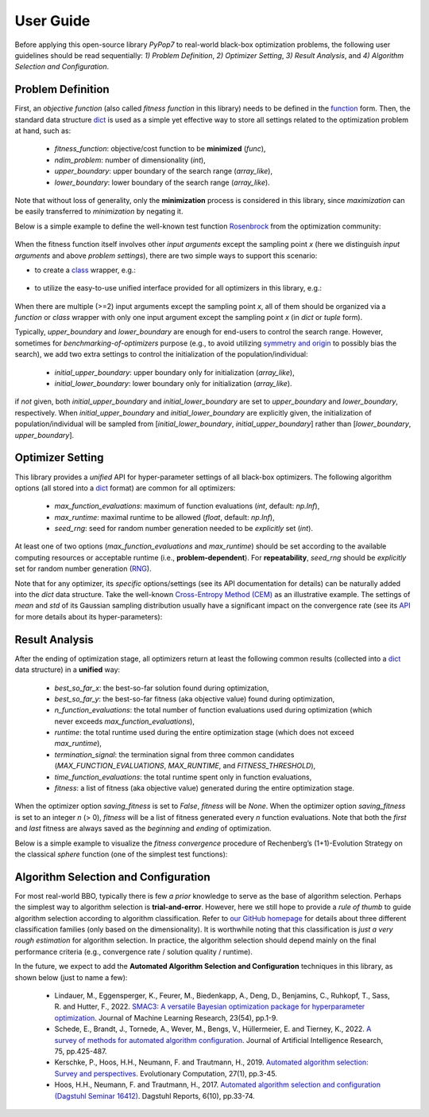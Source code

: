 User Guide
==========

Before applying this open-source library `PyPop7` to real-world black-box optimization problems, the following user
guidelines should be read sequentially: *1) Problem Definition*, *2) Optimizer Setting*, *3) Result Analysis*, and
*4) Algorithm Selection and Configuration*.

Problem Definition
------------------

First, an *objective function* (also called *fitness function* in this library) needs to be defined in the `function
<https://docs.python.org/3/reference/compound_stmts.html#function-definitions>`_ form. Then, the standard data
structure `dict <https://docs.python.org/3/tutorial/datastructures.html#dictionaries>`_ is used as a simple yet
effective way to store all settings related to the optimization problem at hand, such as:
  * `fitness_function`: objective/cost function to be **minimized** (`func`),
  * `ndim_problem`: number of dimensionality (`int`),
  * `upper_boundary`: upper boundary of the search range (`array_like`),
  * `lower_boundary`: lower boundary of the search range (`array_like`).

Note that without loss of generality, only the **minimization** process is considered in this library, since
*maximization* can be easily transferred to *minimization* by negating it.

Below is a simple example to define the well-known test function `Rosenbrock
<http://en.wikipedia.org/wiki/Rosenbrock_function>`_ from the optimization community:

    .. code-block:: python
       :linenos:

       >>> import numpy as np
       >>> def rosenbrock(x):  # define the fitness (cost/objective) function
       ...     return 100.0*np.sum(np.power(x[1:] - np.power(x[:-1], 2), 2)) + np.sum(np.power(x[:-1] - 1, 2))
       >>> ndim_problem = 1000  # define its settings
       >>> problem = {'fitness_function': rosenbrock,  # cost function
       ...            'ndim_problem': ndim_problem,  # dimension
       ...            'lower_boundary': -10.0*np.ones((ndim_problem,)),  # search boundary
       ...            'upper_boundary': 10.0*np.ones((ndim_problem,))}

When the fitness function itself involves other *input arguments* except the sampling point `x` (here we distinguish
*input arguments* and above *problem settings*), there are two simple ways to support this scenario:

* to create a `class <https://docs.python.org/3/reference/compound_stmts.html#class-definitions>`_ wrapper, e.g.:

    .. code-block:: python
       :linenos:

       >>> import numpy as np
       >>> def rosenbrock(x, arg):  # define the fitness (cost/objective) function
       ...     return arg*np.sum(np.power(x[1:] - np.power(x[:-1], 2), 2)) + np.sum(np.power(x[:-1] - 1, 2))
       >>> class Rosenbrock(object):  # build a class wrapper
       ...     def __init__(self, arg):  # arg is an extra input argument
       ...         self.arg = arg
       ...     def __call__(self, x):  # for fitness evaluation
       ...         return rosenbrock(x, self.arg)
       >>> rosen = Rosenbrock(100.0)
       >>> ndim_problem = 1000  # define its settings
       >>> problem = {'fitness_function': rosen,  # cost function
       ...            'ndim_problem': ndim_problem,  # dimension
       ...            'lower_boundary': -10.0*np.ones((ndim_problem,)),  # search boundary
       ...            'upper_boundary': 10.0*np.ones((ndim_problem,))}

* to utilize the easy-to-use unified interface provided for all optimizers in this library, e.g.:

    .. code-block:: python
       :linenos:

       >>> import numpy as np
       >>> def rosenbrock(x, args):
       ...     return args*np.sum(np.power(x[1:] - np.power(x[:-1], 2), 2)) + np.sum(np.power(x[:-1] - 1, 2))
       >>> ndim_problem = 10
       >>> problem = {'fitness_function': rosenbrock,
       ...            'ndim_problem': ndim_problem,
       ...            'lower_boundary': -5.0*np.ones((ndim_problem,)),
       ...            'upper_boundary': 5.0*np.ones((ndim_problem,))}
       >>> from pypop7.optimizers.es.maes import MAES  # which can be replaced by any other optimizer in this library
       >>> options = {'fitness_threshold': 1e-10,  # terminate when the best-so-far fitness is lower than 1e-10
       ...            'max_function_evaluations': ndim_problem*10000,  # maximum of function evaluations
       ...            'seed_rng': 0,  # seed of random number generation (which must be set for repeatability)
       ...            'sigma': 3.0,  # initial global step-size of Gaussian search distribution
       ...            'verbose': 500}  # to print verbose information every 500 generations
       >>> maes = MAES(problem, options)  # initialize the optimizer
       >>> results = maes.optimize(args=100.0)  # args as input arguments of fitness function except sampling point
       >>> print(results['best_so_far_y'], results['n_function_evaluations'])
       7.573e-11 15537

When there are multiple (>=2) input arguments except the sampling point `x`, all of them should be organized via
a `function` or `class` wrapper with only one input argument except the sampling point `x` (in `dict` or `tuple`
form).

Typically,  `upper_boundary` and `lower_boundary` are enough for end-users to control the search range. However,
sometimes for *benchmarking-of-optimizers* purpose (e.g., to avoid utilizing `symmetry and origin
<https://www.tandfonline.com/doi/full/10.1080/10556788.2020.1808977>`_ to possibly bias the search), we add
two extra settings to control the initialization of the population/individual:

  * `initial_upper_boundary`: upper boundary only for initialization (`array_like`),
  * `initial_lower_boundary`: lower boundary only for initialization (`array_like`).

if *not* given, both `initial_upper_boundary` and `initial_lower_boundary` are set to `upper_boundary` and
`lower_boundary`, respectively. When `initial_upper_boundary` and `initial_lower_boundary` are explicitly given,
the initialization of population/individual will be sampled from [`initial_lower_boundary`, `initial_upper_boundary`]
rather than [`lower_boundary`, `upper_boundary`].

Optimizer Setting
-----------------

This library provides a *unified* API for hyper-parameter settings of all black-box optimizers. The following
algorithm options (all stored into a `dict <https://docs.python.org/3/tutorial/datastructures.html#dictionaries>`_ format)
are common for all optimizers:

  * `max_function_evaluations`: maximum of function evaluations (`int`, default: `np.Inf`),
  * `max_runtime`: maximal runtime to be allowed (`float`, default: `np.Inf`),
  * `seed_rng`: seed for random number generation needed to be *explicitly* set (`int`).

At least one of two options (`max_function_evaluations` and `max_runtime`) should be set according to
the available computing resources or acceptable runtime (i.e., **problem-dependent**). For **repeatability**,
`seed_rng` should be *explicitly* set for random number generation (`RNG
<https://numpy.org/doc/stable/reference/random/>`_).

Note that for any optimizer, its *specific* options/settings (see its API documentation for details) can be
naturally added into the `dict` data structure. Take the well-known `Cross-Entropy Method (CEM)
<https://link.springer.com/article/10.1007/s11009-006-9753-0>`_ as an illustrative example. The settings of
*mean* and *std* of its Gaussian sampling distribution usually have a significant impact on the convergence
rate (see its `API <https://pypop.readthedocs.io/en/latest/cem/scem.html>`_ for more details about its
hyper-parameters):

    .. code-block:: python
       :linenos:

       >>> import numpy as np
       >>> from pypop7.benchmarks.base_functions import rosenbrock  # function to be minimized
       >>> from pypop7.optimizers.cem.scem import SCEM
       >>> problem = {'fitness_function': rosenbrock,  # define problem arguments
       ...            'ndim_problem': 10,
       ...            'lower_boundary': -5.0*np.ones((10,)),
       ...            'upper_boundary': 5.0*np.ones((10,))}
       >>> options = {'max_function_evaluations': 1000000,  # set optimizer options
       ...            'seed_rng': 2022,
       ...            'mean': 4.0*np.ones((10,)),  # initial mean of Gaussian search distribution
       ...            'sigma': 3.0}  # initial std (aka global step-size) of Gaussian search distribution
       >>> scem = SCEM(problem, options)  # initialize the optimizer class
       >>> results = scem.optimize()  # run the optimization process
       >>> # return the number of function evaluations and best-so-far fitness
       >>> print(f"SCEM: {results['n_function_evaluations']}, {results['best_so_far_y']}")
       SCEM: 1000000, 10.328016143160333

Result Analysis
---------------

After the ending of optimization stage, all optimizers return at least the following common results (collected into
a `dict <https://docs.python.org/3/tutorial/datastructures.html#dictionaries>`_ data structure) in a **unified** way:
  * `best_so_far_x`: the best-so-far solution found during optimization,
  * `best_so_far_y`: the best-so-far fitness (aka objective value) found during optimization,
  * `n_function_evaluations`: the total number of function evaluations used during optimization (which never exceeds
    `max_function_evaluations`),
  * `runtime`: the total runtime used during the entire optimization stage (which does not exceed `max_runtime`),
  * `termination_signal`: the termination signal from three common candidates (`MAX_FUNCTION_EVALUATIONS`,
    `MAX_RUNTIME`, and `FITNESS_THRESHOLD`),
  * `time_function_evaluations`: the total runtime spent only in function evaluations,
  * `fitness`: a list of fitness (aka objective value) generated during the entire optimization stage.

When the optimizer option `saving_fitness` is set to `False`, `fitness` will be `None`. When the optimizer option
`saving_fitness` is set to an integer `n` (> 0), `fitness` will be a list of fitness generated every `n` function
evaluations. Note that both the *first* and *last* fitness are always saved as the *beginning* and *ending* of
optimization.

Below is a simple example to visualize the *fitness convergence* procedure of Rechenberg’s (1+1)-Evolution
Strategy on the classical `sphere` function (one of the simplest test functions):

    .. code-block:: python
       :linenos:

       >>> import numpy as np  # https://link.springer.com/chapter/10.1007%2F978-3-662-43505-2_44
       >>> import seaborn as sns
       >>> import matplotlib.pyplot as plt
       >>> from pypop7.benchmarks.base_functions import sphere
       >>> from pypop7.optimizers.es.res import RES
       >>> sns.set_theme(style='darkgrid')
       >>> plt.figure()
       >>> for i in range(3):
       >>>     problem = {'fitness_function': sphere,
       ...                'ndim_problem': 10}
       ...     options = {'max_function_evaluations': 1500,
       ...                'seed_rng': i,
       ...                'saving_fitness': 1,
       ...                'x': np.ones((10,)),
       ...                'sigma': 1e-9,
       ...                'lr_sigma': 1.0/(1.0 + 10.0/3.0),
       ...                'is_restart': False}
       ...     res = RES(problem, options)
       ...     fitness = res.optimize()['fitness']
       ...     plt.plot(fitness[:, 0], np.sqrt(fitness[:, 1]), 'b')  # sqrt for distance
       ...     plt.xticks([0, 500, 1000, 1500])
       ...     plt.xlim([0, 1500])
       ...     plt.yticks([1e-9, 1e-6, 1e-3, 1e0])
       ...     plt.yscale('log')
       >>> plt.show()

.. image:: images/convergence.png
   :width: 321px
   :align: center

Algorithm Selection and Configuration
-------------------------------------

For most real-world BBO, typically there is few *a prior* knowledge to serve as the base of algorithm selection.
Perhaps the simplest way to algorithm selection is **trial-and-error**. However, here we still hope to provide a
*rule of thumb* to guide algorithm selection according to algorithm classification. Refer to `our GitHub homepage
<https://github.com/Evolutionary-Intelligence/pypop>`_ for details about three different classification families
(only based on the dimensionality). It is worthwhile noting that this classification is *just a very rough estimation*
for algorithm selection. In practice, the algorithm selection should depend mainly on the final performance criteria
(e.g., convergence rate / solution quality / runtime).

In the future, we expect to add the **Automated Algorithm Selection and Configuration** techniques in this
library, as shown below (just to name a few):
  * Lindauer, M., Eggensperger, K., Feurer, M., Biedenkapp, A., Deng, D., Benjamins, C., Ruhkopf, T., Sass, R. and
    Hutter, F., 2022. `SMAC3: A versatile Bayesian optimization package for hyperparameter optimization
    <https://jmlr.org/papers/v23/21-0888.html>`_. Journal of Machine Learning Research, 23(54), pp.1-9.
  * Schede, E., Brandt, J., Tornede, A., Wever, M., Bengs, V., Hüllermeier, E. and Tierney, K., 2022.
    `A survey of methods for automated algorithm configuration
    <https://www.jair.org/index.php/jair/article/view/13676>`_.
    Journal of Artificial Intelligence Research, 75, pp.425-487.
  * Kerschke, P., Hoos, H.H., Neumann, F. and Trautmann, H., 2019. `Automated algorithm selection: Survey and
    perspectives <https://direct.mit.edu/evco/article-abstract/27/1/3/1083/Automated-Algorithm-Selection-Survey-and>`_.
    Evolutionary Computation, 27(1), pp.3-45.
  * Hoos, H.H., Neumann, F. and Trautmann, H., 2017. `Automated algorithm selection and configuration (Dagstuhl Seminar
    16412) <https://www.dagstuhl.de/seminars/seminar-calendar/seminar-details/16412>`_.
    Dagstuhl Reports, 6(10), pp.33-74.
